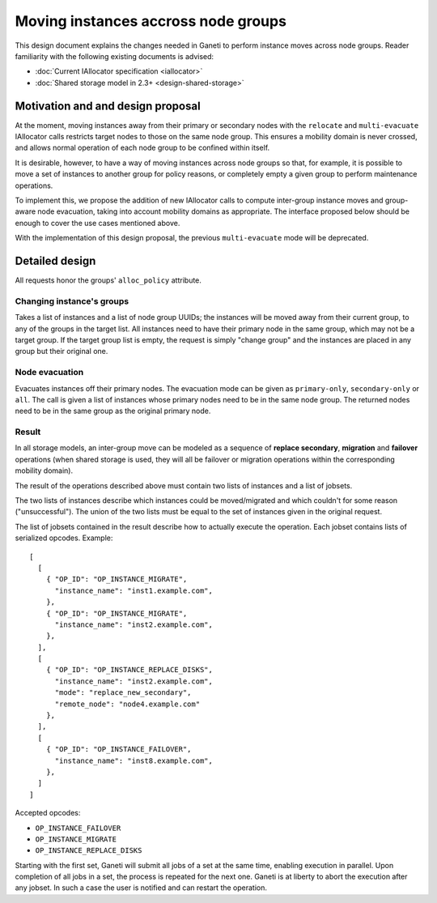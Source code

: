 ====================================
Moving instances accross node groups
====================================

This design document explains the changes needed in Ganeti to perform
instance moves across node groups. Reader familiarity with the following
existing documents is advised:

- :doc:`Current IAllocator specification <iallocator>`
- :doc:`Shared storage model in 2.3+ <design-shared-storage>`

Motivation and and design proposal
==================================

At the moment, moving instances away from their primary or secondary
nodes with the ``relocate`` and ``multi-evacuate`` IAllocator calls
restricts target nodes to those on the same node group. This ensures a
mobility domain is never crossed, and allows normal operation of each
node group to be confined within itself.

It is desirable, however, to have a way of moving instances across node
groups so that, for example, it is possible to move a set of instances
to another group for policy reasons, or completely empty a given group
to perform maintenance operations.

To implement this, we propose the addition of new IAllocator calls to
compute inter-group instance moves and group-aware node evacuation,
taking into account mobility domains as appropriate. The interface
proposed below should be enough to cover the use cases mentioned above.

With the implementation of this design proposal, the previous
``multi-evacuate`` mode will be deprecated.

.. _multi-reloc-detailed-design:

Detailed design
===============

All requests honor the groups' ``alloc_policy`` attribute.

Changing instance's groups
--------------------------

Takes a list of instances and a list of node group UUIDs; the instances
will be moved away from their current group, to any of the groups in the
target list. All instances need to have their primary node in the same
group, which may not be a target group. If the target group list is
empty, the request is simply "change group" and the instances are placed
in any group but their original one.

Node evacuation
---------------

Evacuates instances off their primary nodes. The evacuation mode
can be given as ``primary-only``, ``secondary-only`` or
``all``. The call is given a list of instances whose primary nodes need
to be in the same node group. The returned nodes need to be in the same
group as the original primary node.

.. _multi-reloc-result:

Result
------

In all storage models, an inter-group move can be modeled as a sequence
of **replace secondary**, **migration** and **failover** operations
(when shared storage is used, they will all be failover or migration
operations within the corresponding mobility domain).

The result of the operations described above must contain two lists of
instances and a list of jobsets.

The two lists of instances describe which instances could be
moved/migrated and which couldn't for some reason ("unsuccessful"). The
union of the two lists must be equal to the set of instances given in
the original request.

The list of jobsets contained in the result describe how to actually
execute the operation. Each jobset contains lists of serialized opcodes.
Example::

  [
    [
      { "OP_ID": "OP_INSTANCE_MIGRATE",
        "instance_name": "inst1.example.com",
      },
      { "OP_ID": "OP_INSTANCE_MIGRATE",
        "instance_name": "inst2.example.com",
      },
    ],
    [
      { "OP_ID": "OP_INSTANCE_REPLACE_DISKS",
        "instance_name": "inst2.example.com",
        "mode": "replace_new_secondary",
        "remote_node": "node4.example.com"
      },
    ],
    [
      { "OP_ID": "OP_INSTANCE_FAILOVER",
        "instance_name": "inst8.example.com",
      },
    ]
  ]

Accepted opcodes:

- ``OP_INSTANCE_FAILOVER``
- ``OP_INSTANCE_MIGRATE``
- ``OP_INSTANCE_REPLACE_DISKS``

Starting with the first set, Ganeti will submit all jobs of a set at the
same time, enabling execution in parallel. Upon completion of all jobs
in a set, the process is repeated for the next one. Ganeti is at liberty
to abort the execution after any jobset. In such a case the user is
notified and can restart the operation.

.. vim: set textwidth=72 :
.. Local Variables:
.. mode: rst
.. fill-column: 72
.. End:
